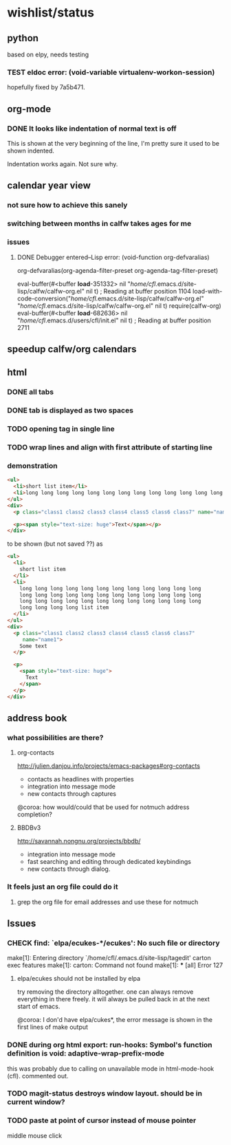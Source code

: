 #+SEQ_TODO: TODO CHECK | DONE

* wishlist/status
** python
based on elpy, needs testing
*** TEST eldoc error: (void-variable virtualenv-workon-session)

hopefully fixed by 7a5b471.
** org-mode
*** DONE It looks like indentation of normal text is off
CLOSED: [2013-05-11 Sat 13:11]

This is shown at the very beginning of the line, I'm pretty sure it
used to be shown indented.

Indentation works again. Not sure why.
** calendar year view
*** not sure how to achieve this sanely
*** switching between months in calfw takes ages for me
*** issues
**** DONE Debugger entered--Lisp error: (void-function org-defvaralias)
     org-defvaralias(org-agenda-filter-preset org-agenda-tag-filter-preset)

     eval-buffer(#<buffer  *load*-351332> nil "/home/cfl/.emacs.d/site-lisp/calfw/calfw-org.el" nil t)  ; Reading at buffer position 1104
     load-with-code-conversion("/home/cfl/.emacs.d/site-lisp/calfw/calfw-org.el" "/home/cfl/.emacs.d/site-lisp/calfw/calfw-org.el" nil t)
     require(calfw-org)
     eval-buffer(#<buffer  *load*-682636> nil "/home/cfl/.emacs.d/users/cfl/init.el" nil t)  ; Reading at buffer position 2711
** speedup calfw/org calendars
** html
*** DONE all tabs
*** DONE tab is displayed as two spaces
*** TODO opening tag in single line
*** TODO wrap lines and align with first attribute of starting line
*** demonstration
#+begin_src html
  <ul>
    <li>short list item</li>
    <li>long long long long long long long long long long long long long long long long long long long long long long long long long long long long long long long long long long long long long long long long list item</li>
  </ul>
  <div>
    <p class="class1 class2 class3 class4 class5 class6 class7" name="name2">Some text</p>
  
    <p><span style="text-size: huge">Text</span></p>
  </div>
#+end_src

to be shown (but not saved ??) as

#+begin_src html
  <ul>
    <li>
      short list item
    </li>
    <li>
      long long long long long long long long long long long long
      long long long long long long long long long long long long
      long long long long long long long long long long long long
      long long long long list item
    </li>
  </ul>
  <div>
    <p class="class1 class2 class3 class4 class5 class6 class7"
       name="name1">
      Some text
    </p>
  
    <p>
      <span style="text-size: huge">
        Text
      </span>
    </p>
  </div>
#+end_src


** address book
*** what possibilities are there?
**** org-contacts
http://julien.danjou.info/projects/emacs-packages#org-contacts
- contacts as headlines with properties
- integration into message mode
- new contacts through captures

@coroa: how would/could that be used for notmuch address completion?
**** BBDBv3
http://savannah.nongnu.org/projects/bbdb/
- integration into message mode
- fast searching and editing through dedicated keybindings
- new contacts through dialog.
*** It feels just an org file could do it
**** grep the org file for email addresses and use these for notmuch
** Issues
*** CHECK find: `elpa/ecukes-*/ecukes': No such file or directory
make[1]: Entering directory `/home/cfl/.emacs.d/site-lisp/tagedit'
carton exec  features
make[1]: carton: Command not found
make[1]: *** [all] Error 127

**** elpa/ecukes should not be installed by elpa
try removing the directory alltogether. one can always remove
everything in there freely. it will always be pulled back in at the
next start of emacs.

@coroa: I don'd have elpa/cukes*, the error message is shown in the
first lines of make output

*** DONE during org html export: run-hooks: Symbol's function definition is void: adaptive-wrap-prefix-mode
CLOSED: [2013-05-15 Wed 17:32]
this was probably due to calling on unavailable mode in html-mode-hook
(cfl). commented out.

*** TODO magit-status destroys window layout. should be in current window?
*** TODO paste at point of cursor instead of mouse pointer
middle mouse click
